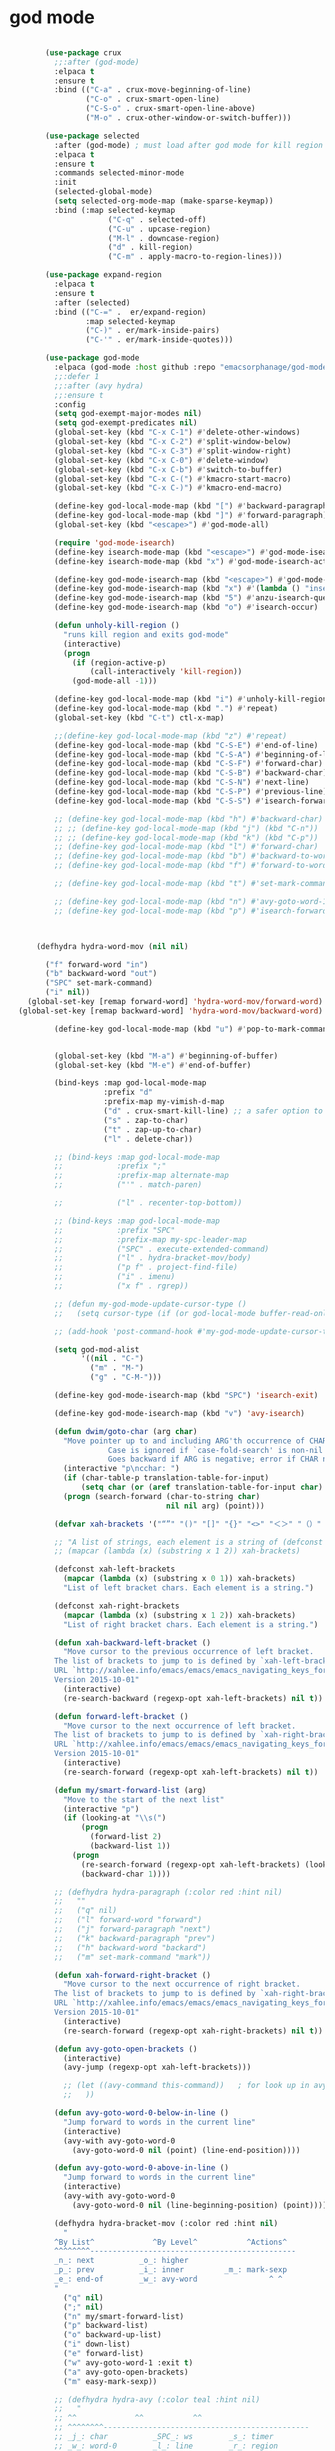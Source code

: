 * god mode
#+BEGIN_SRC emacs-lisp

          (use-package crux
            ;;:after (god-mode)
            :elpaca t
            :ensure t
            :bind (("C-a" . crux-move-beginning-of-line)
                   ("C-o" . crux-smart-open-line)
                   ("C-S-o" . crux-smart-open-line-above)
                   ("M-o" . crux-other-window-or-switch-buffer)))

          (use-package selected
            :after (god-mode) ; must load after god mode for kill region to behave correctly
            :elpaca t
            :ensure t
            :commands selected-minor-mode
            :init
            (selected-global-mode)
            (setq selected-org-mode-map (make-sparse-keymap))
            :bind (:map selected-keymap
                        ("C-q" . selected-off)
                        ("C-u" . upcase-region)
                        ("M-l" . downcase-region)
                        ("d" . kill-region)
                        ("C-m" . apply-macro-to-region-lines)))

          (use-package expand-region
            :elpaca t
            :ensure t
            :after (selected)
            :bind (("C-=" .  er/expand-region)
                   :map selected-keymap
                   ("C-)" . er/mark-inside-pairs)
                   ("C-'" . er/mark-inside-quotes)))

          (use-package god-mode
            :elpaca (god-mode :host github :repo "emacsorphanage/god-mode")
            ;;:defer 1
            ;;:after (avy hydra)
            ;;:ensure t
            :config
            (setq god-exempt-major-modes nil)
            (setq god-exempt-predicates nil)
            (global-set-key (kbd "C-x C-1") #'delete-other-windows)
            (global-set-key (kbd "C-x C-2") #'split-window-below)
            (global-set-key (kbd "C-x C-3") #'split-window-right)
            (global-set-key (kbd "C-x C-0") #'delete-window)
            (global-set-key (kbd "C-x C-b") #'switch-to-buffer)
            (global-set-key (kbd "C-x C-(") #'kmacro-start-macro)
            (global-set-key (kbd "C-x C-)") #'kmacro-end-macro)

            (define-key god-local-mode-map (kbd "[") #'backward-paragraph)
            (define-key god-local-mode-map (kbd "]") #'forward-paragraph)
            (global-set-key (kbd "<escape>") #'god-mode-all)

            (require 'god-mode-isearch)
            (define-key isearch-mode-map (kbd "<escape>") #'god-mode-isearch-activate)
            (define-key isearch-mode-map (kbd "x") #'god-mode-isearch-activate)

            (define-key god-mode-isearch-map (kbd "<escape>") #'god-mode-isearch-disable)
            (define-key god-mode-isearch-map (kbd "x") #'(lambda () "insert-x in isearch" (interactive) (progn (isearch-printing-char (string-to-char "x")) (god-mode-isearch-disable))))
            (define-key god-mode-isearch-map (kbd "5") #'anzu-isearch-query-replace)
            (define-key god-mode-isearch-map (kbd "o") #'isearch-occur)

            (defun unholy-kill-region ()
              "runs kill region and exits god-mode"
              (interactive)
              (progn
                (if (region-active-p)
                    (call-interactively 'kill-region))
                (god-mode-all -1)))

            (define-key god-local-mode-map (kbd "i") #'unholy-kill-region)
            (define-key god-local-mode-map (kbd ".") #'repeat)
            (global-set-key (kbd "C-t") ctl-x-map)

            ;;(define-key god-local-mode-map (kbd "z") #'repeat)
            (define-key god-local-mode-map (kbd "C-S-E") #'end-of-line)
            (define-key god-local-mode-map (kbd "C-S-A") #'beginning-of-line)
            (define-key god-local-mode-map (kbd "C-S-F") #'forward-char)
            (define-key god-local-mode-map (kbd "C-S-B") #'backward-char)
            (define-key god-local-mode-map (kbd "C-S-N") #'next-line)
            (define-key god-local-mode-map (kbd "C-S-P") #'previous-line)
            (define-key god-local-mode-map (kbd "C-S-S") #'isearch-forward)

            ;; (define-key god-local-mode-map (kbd "h") #'backward-char)
            ;; ;; (define-key god-local-mode-map (kbd "j") (kbd "C-n"))
            ;; ;; (define-key god-local-mode-map (kbd "k") (kbd "C-p"))
            ;; (define-key god-local-mode-map (kbd "l") #'forward-char)
            ;; (define-key god-local-mode-map (kbd "b") #'backward-to-word)
            ;; (define-key god-local-mode-map (kbd "f") #'forward-to-word)

            ;; (define-key god-local-mode-map (kbd "t") #'set-mark-command) ;;taken from Xah Fly Keys

            ;; (define-key god-local-mode-map (kbd "n") #'avy-goto-word-1)
            ;; (define-key god-local-mode-map (kbd "p") #'isearch-forward-symbol-at-point)



        (defhydra hydra-word-mov (nil nil)

          ("f" forward-word "in")
          ("b" backward-word "out")
          ("SPC" set-mark-command)
          ("i" nil))
      (global-set-key [remap forward-word] 'hydra-word-mov/forward-word)
    (global-set-key [remap backward-word] 'hydra-word-mov/backward-word)

            (define-key god-local-mode-map (kbd "u") #'pop-to-mark-command)


            (global-set-key (kbd "M-a") #'beginning-of-buffer)
            (global-set-key (kbd "M-e") #'end-of-buffer)

            (bind-keys :map god-local-mode-map
                       :prefix "d"
                       :prefix-map my-vimish-d-map
                       ("d" . crux-smart-kill-line) ;; a safer option to prevent unmatched parantheses
                       ("s" . zap-to-char)
                       ("t" . zap-up-to-char)
                       ("l" . delete-char))

            ;; (bind-keys :map god-local-mode-map
            ;;            :prefix ";"
            ;;            :prefix-map alternate-map
            ;;            ("'" . match-paren)

            ;;            ("l" . recenter-top-bottom))

            ;; (bind-keys :map god-local-mode-map
            ;;            :prefix "SPC"
            ;;            :prefix-map my-spc-leader-map
            ;;            ("SPC" . execute-extended-command)
            ;;            ("l" . hydra-bracket-mov/body)
            ;;            ("p f" . project-find-file)
            ;;            ("i" . imenu)
            ;;            ("x f" . rgrep))

            ;; (defun my-god-mode-update-cursor-type ()
            ;;   (setq cursor-type (if (or god-local-mode buffer-read-only) 'box 'bar)))

            ;; (add-hook 'post-command-hook #'my-god-mode-update-cursor-type)

            (setq god-mod-alist
                  '((nil . "C-")
                    ("m" . "M-")
                    ("g" . "C-M-")))

            (define-key god-mode-isearch-map (kbd "SPC") 'isearch-exit)

            (define-key god-mode-isearch-map (kbd "v") 'avy-isearch)

            (defun dwim/goto-char (arg char)
              "Move pointer up to and including ARG'th occurrence of CHAR.
                        Case is ignored if `case-fold-search' is non-nil in the current buffer.
                        Goes backward if ARG is negative; error if CHAR not found."
              (interactive "p\ncchar: ")
              (if (char-table-p translation-table-for-input)
                  (setq char (or (aref translation-table-for-input char) char)))
              (progn (search-forward (char-to-string char)
                                     nil nil arg) (point)))

            (defvar xah-brackets '("“”" "()" "[]" "{}" "<>" "＜＞" "（）" "［］" "｛｝" "❛❜" "❝❞" "❨❩" "❪❫" "❴❵" "❬❭" "❮❯" "❰❱"))

            ;; "A list of strings, each element is a string of (defconst xah-right-brackets
            ;; (mapcar (lambda (x) (substring x 1 2)) xah-brackets)

            (defconst xah-left-brackets
              (mapcar (lambda (x) (substring x 0 1)) xah-brackets)
              "List of left bracket chars. Each element is a string.")

            (defconst xah-right-brackets
              (mapcar (lambda (x) (substring x 1 2)) xah-brackets)
              "List of right bracket chars. Each element is a string.")

            (defun xah-backward-left-bracket ()
              "Move cursor to the previous occurrence of left bracket.
            The list of brackets to jump to is defined by `xah-left-brackets'.
            URL `http://xahlee.info/emacs/emacs/emacs_navigating_keys_for_brackets.html'
            Version 2015-10-01"
              (interactive)
              (re-search-backward (regexp-opt xah-left-brackets) nil t))

            (defun forward-left-bracket ()
              "Move cursor to the next occurrence of left bracket.
            The list of brackets to jump to is defined by `xah-right-brackets'.
            URL `http://xahlee.info/emacs/emacs/emacs_navigating_keys_for_brackets.html'
            Version 2015-10-01"
              (interactive)
              (re-search-forward (regexp-opt xah-left-brackets) nil t))

            (defun my/smart-forward-list (arg)
              "Move to the start of the next list"
              (interactive "p")
              (if (looking-at "\\s(")
                  (progn
                    (forward-list 2)
                    (backward-list 1))
                (progn 
                  (re-search-forward (regexp-opt xah-left-brackets) (looking-at (regexp-opt xah-right-brackets)) t)
                  (backward-char 1))))

            ;; (defhydra hydra-paragraph (:color red :hint nil)
            ;;   ""
            ;;   ("q" nil)
            ;;   ("l" forward-word "forward")
            ;;   ("j" forward-paragraph "next")
            ;;   ("k" backward-paragraph "prev")
            ;;   ("h" backward-word "backard")
            ;;   ("m" set-mark-command "mark"))

            (defun xah-forward-right-bracket ()
              "Move cursor to the next occurrence of right bracket.
            The list of brackets to jump to is defined by `xah-right-brackets'.
            URL `http://xahlee.info/emacs/emacs/emacs_navigating_keys_for_brackets.html'
            Version 2015-10-01"
              (interactive)
              (re-search-forward (regexp-opt xah-right-brackets) nil t))

            (defun avy-goto-open-brackets ()
              (interactive)
              (avy-jump (regexp-opt xah-left-brackets)))

              ;; (let ((avy-command this-command))   ; for look up in avy-orders-alist
              ;;   ))

            (defun avy-goto-word-0-below-in-line ()
              "Jump forward to words in the current line"
              (interactive)
              (avy-with avy-goto-word-0
                (avy-goto-word-0 nil (point) (line-end-position))))

            (defun avy-goto-word-0-above-in-line ()
              "Jump forward to words in the current line"
              (interactive)
              (avy-with avy-goto-word-0
                (avy-goto-word-0 nil (line-beginning-position) (point))))

            (defhydra hydra-bracket-mov (:color red :hint nil)
              "
            ^By List^             ^By Level^           ^Actions^  
            ^^^^^^^^----------------------------------------------
            _n_: next          _o_: higher        
            _p_: prev          _i_: inner         _m_: mark-sexp
            _e_: end-of        _w_: avy-word                ^ ^
            "
              ("q" nil)
              (";" nil)
              ("n" my/smart-forward-list)
              ("p" backward-list)
              ("o" backward-up-list)
              ("i" down-list)
              ("e" forward-list)
              ("w" avy-goto-word-1 :exit t)
              ("a" avy-goto-open-brackets)
              ("m" easy-mark-sexp))

            ;; (defhydra hydra-avy (:color teal :hint nil)
            ;;   "
            ;; ^^             ^^           ^^  
            ;; ^^^^^^^^----------------------------------------------
            ;; _j_: char          _SPC_: ws        _s_: timer 
            ;; _w_: word-0        _l_: line        _r_: region
            ;; _e_: word-1        _f_: char-inline                ^ ^
            ;; "
            ;;   ("j" avy-goto-char)
            ;;   ("w" avy-goto-word-0 )
            ;;   ("SPC" avy-goto-whitespace-end)
            ;;   ("e" avy-goto-word-1 )
            ;;   ("l" avy-goto-line)
            ;;   ("s" avy-goto-char-timer)
            ;;   ("r" avy-kill-ring-save-region )
            ;;   ("f" avy-goto-char-in-line)
            ;;   ("q" nil))

            ;;)
  )
          (use-package browse-kill-ring
            :elpaca t
            :after (god-mode)
            :ensure t
            :bind (("C-M-y" . browse-kill-ring)
                   ("C-c y" . browse-kill-ring)

                   ))


          ;;(add-hook 'after-init-hook 'god-mode-all)

#+END_SRC
* 
* keybinding modes
#+BEGIN_SRC emacs-lisp
                ;;(org-babel-load-file (expand-file-name "~/.emacs.d/my-god-mode-config.el"))
                          (use-package which-key
                            :elpaca t
                            :after (god-mode)
                            :init (which-key-mode)
                            (which-key-enable-god-mode-support)
                            :diminish which-key-mode
                            :config
                            (setq which-key-idle-delay 0.3))

                          (global-set-key (kbd "C-x m") #'eshell)

                          (defun match-paren (arg)
                            "Go to the matching paren if on a paren; otherwise insert %."
                            (interactive "p")
                            (cond ((looking-at "\\s(") (forward-list 1) (backward-char 1))
                                  ((looking-at "\\s)") (forward-char 1) (backward-list 1))
                                  (t (self-insert-command (or arg 1)))))

      (use-package easy-kill
        :elpaca t
    :after (god-mode)
        :bind (:map easy-kill-base-map
                    ("n" . easy-kill-shrink)
                    ("e" . easy-kill-expand))
        :config
        (global-set-key [remap kill-ring-save] 'easy-kill))

                          (use-package avy
                            :elpaca t
                            :after (key-chord)
                            :init
                            (setq avy-all-windows 'all-frames)
                            (setq avy-style 'at)
                            (setq avy-highlight-first t)
                            (setq avy-styles-alist '((avy-goto-char . at)
                               (avy-goto-line . at-full)
                               (avy-goto-end-of-line . post)))
                            (setq avy-keys '(?r ?s ?t ?d ?h ?n ?e ?i))
                            ;; (setq avy-keys '(?s ?d ?f ?g ?h ?j ?k ?l))
      :config
      ;; (defcustom comma-prefix-alist
      ;;   '((?n . avy-goto-line)
      ;;     (?e . avy-goto-end-of-line)
      ;;     (?i . avy-goto-char)
      ;;     (?o . avy-goto-open-brackets))
      ;;   "Alist of ...")

      ;; (defun comma-prefix (char &optional arg)
      ;;   "use comma as a prefix for comma-prefix-alist"
      ;;   (interactive "c")
      ;;   (let ((command (alist-get char comma-prefix-alist)))
      ;;     (if command
      ;;         (call-interactively command)
      ;;       (progn
      ;;         (self-insert-command (or arg 1))
      ;;         (insert char)))))

      ;; (global-set-key (kbd ",") #'comma-prefix)


  (defcustom my/smart-avy-goto-char-alist
        '((?\C-n . avy-goto-line)
          (?\C-e . avy-goto-end-of-line)
          (?\C-o . avy-goto-open-brackets)
          (?\C-r . avy-copy-region))
        "Alist of ...")

      (defun my/smart-avy-goto-char (char &optional arg)
        "Uses an alist to determine if it is running avy-goto-char or a different avy command"
        (interactive "c")
        (let ((command (alist-get char my/smart-avy-goto-char-alist)))
          (if command
              (call-interactively command)
            (avy-goto-char char))))

  (global-set-key (kbd "M-j") #'my/smart-avy-goto-char)


                            )

                          (use-package anzu
                            :elpaca t
                            ;;:defer 2
                            :after (god-mode)
                            :ensure t
                            :bind (("C-c r" . anzu-query-replace-at-cursor))
                            :config
                            (global-anzu-mode +1)
                            (custom-set-variables
                              '(anzu-mode-lighter "")
                              '(anzu-replace-to-string-separator " => "))

                            (define-key isearch-mode-map [remap isearch-query-replace]  #'anzu-isearch-query-replace)
                            (define-key isearch-mode-map [remap isearch-query-replace-regexp] #'anzu-isearch-query-replace-regexp)
                            )

              (use-package ace-window
                :elpaca t
                ;;:defer 1
                ;;:after (avy)
                :ensure t
                :bind (("C-x o" . ace-window))
                :config
                ;;customize to make face more visible


          (custom-set-faces
                 '(aw-leading-char-face
                   ((t (:foreground "#1f2430" :background "#f28779" :height 3.0)))))

                (set-face-foreground 'aw-leading-char-face (face-foreground 'avy-lead-face))
                (set-face-background 'aw-leading-char-face (face-background 'avy-lead-face))
        (setq aw-keys '(?r ?s ?t ?d ?h ?n ?e ?i))
                ;; (setq aw-keys '(?s ?d ?f ?g ?h ?j ?k ?l))
                )

              (use-package puni
                :elpaca t
                ;;:defer 5
                :after (god-mode)
                :bind (
                       ("C-<" . puni-barf-forward)
                       ("C->" . puni-slurp-forward)))

            (use-package hydra
              :elpaca t
              ;;:defer 1
              :after (god-mode)
              :ensure t)

            (defun kmacro-toggle-start-end ()
              "Starts kmacro unless one is already in progress than it ends it"
              (interactive)
              (if defining-kbd-macro
                  (kmacro-end-macro 1)
                (kmacro-start-macro 0)))

                    (defun run-arg-in-god-mode (arg key-arg)
                      (interactive "p")

                      (if god-local-mode
                        (funcall (key-binding (eval key-arg)))
                        (self-insert-command (or arg 1))))

  (use-package key-chord
    :elpaca t
    ;; :defer 1
    :ensure t
    :after (god-mode)
    :init (key-chord-mode 1)
    :config
    (setq key-chord-two-keys-delay 0.08)
    ;;(setq key-chord-one-key-delay 0.08)
    (key-chord-define-global "bb" 'switch-to-buffer)
    (key-chord-define-global "ii" 'god-mode-all)
    (key-chord-define-global "xs" 'save-buffer)
    (key-chord-define-global "jl" 'avy-goto-line)
    (key-chord-define-global "nw" 'ace-window)
    (key-chord-define-global "je" 'avy-goto-end-of-line)
    (key-chord-define-global "nt" 'god-execute-with-current-bindings))
#+END_SRC

* Defaults
#+BEGIN_SRC emacs-lisp
        (setq make-backup-files nil)
              (use-package hideshow
                :elpaca nil

                :after (emacs-lisp-mode org-mode))
  (setq-default show-trailing-whitespace t)
              ;; (use-package zop-to-char
              ;;   :config
              ;;   (setq zop-to-char-quit-at-point-keys '(?\C-q ?x))
              ;;   :bind (("C-z" . zop-up-to-char)
              ;;          ("A-d" . zop-to-char)))

            (use-package winner
              :elpaca nil
              :defer 6
              :config
              (winner-mode 1)
              :bind (("C-c w /" . winner-undo)
                     ("C-c w _" . winner-redo)))

              (use-package super-save
                :elpaca t
                :defer 2
              :ensure t
              :config
              (super-save-mode +1))

    (use-package binky-mode
      :elpaca t
      ;;:defer 7
      :after (god-mode)
      :hook (after-init-hook . (lambda () (binky-mode) (binky-margin-mode)))
      :bind
      (:map god-local-mode-map
               ("C-c m" . binky-binky) ))

            (use-package vterm
              :elpaca t
              :defer t)

        (setq next-screen-context-lines 5)

            (use-package rg
              :elpaca t
              :defer 9)
#+END_SRC

* Dired
#+BEGIN_SRC emacs-lisp
  (use-package dirvish
    :elpaca t
    :defer 3
    :init
    (dirvish-override-dired-mode)
    :custom
    (dirvish-quick-access-entries ; It's a custom option, `setq' won't work
     '(("h" "~/"                          "Home")
       ("d" "~/Downloads/"                "Downloads")))
    :config
    ;; (dirvish-peek-mode) ; Preview files in minibuffer
    ;; (dirvish-side-follow-mode) ; similar to `treemacs-follow-mode'
    (setq dirvish-mode-line-format
          '(:left (sort symlink) :right (omit yank index)))
    (setq dirvish-attributes
          '(all-the-icons file-time file-size collapse subtree-state vc-state git-msg))
    (setq delete-by-moving-to-trash t)
    (setq dired-listing-switches
          "-l --almost-all --human-readable --group-directories-first --no-group")
    :bind ; Bind `dirvish|dirvish-side|dirvish-dwim' as you see fit
    (("C-c f" . dirvish-fd)
     ("C-c d d" . dirvish-dwm)
     ("C-c d t" . dirvish-side)
     :map dirvish-mode-map ; Dirvish inherits `dired-mode-map'
     ("a"   . dirvish-quick-access)
     ("f"   . dirvish-file-info-menu)
     ("y"   . dirvish-yank-menu)
     ("N"   . dirvish-narrow)
     ("^"   . dirvish-history-last)
     ("h"   . dirvish-history-jump) ; remapped `describe-mode'
     ("s"   . dirvish-quicksort)    ; remapped `dired-sort-toggle-or-edit'
     ("v"   . dirvish-vc-menu)      ; remapped `dired-view-file'
     ("TAB" . dirvish-subtree-toggle)
     ("M-f" . dirvish-history-go-forward)
     ("M-b" . dirvish-history-go-backward)
     ("M-l" . dirvish-ls-switches-menu)
     ("M-m" . dirvish-mark-menu)
     ("M-t" . dirvish-layout-toggle)
     ("M-s" . dirvish-setup-menu)
     ("M-e" . dirvish-emerge-menu)
     ("M-j" . dirvish-fd-jump)
     ("J" . dired-goto-file)
     ("K" . dired-do-kill-lines)
     ("j" . dired-next-line)
     ("k" . dired-previous-line)))
#+END_SRC
* appearance
#+BEGIN_SRC emacs-lisp

    ;; (setq doom-zenburn-brighter-comments t)
    ;; (setq doom-zenburn-comment-bg t)
    ;; (load-theme 'doom-zenburn :no-confirm)

    (use-package doom-themes
      :elpaca t
    :ensure t
    :config
    ;; Global settings (defaults)
    (setq doom-themes-enable-bold t    ; if nil, bold is universally disabled
          doom-themes-enable-italic t) ; if nil, italics is universally disabled
    (load-theme 'doom-miramare t)

    ;; Enable flashing mode-line on errors
    (doom-themes-visual-bell-config)
    ;; Enable custom neotree theme (all-the-icons must be installed!)
    (doom-themes-neotree-config)
    ;; or for treemacs users
    ;;(setq doom-themes-treemacs-theme "doom-atom") ; use "doom-colors" for less minimal icon theme
    (doom-themes-treemacs-config)
    ;; Corrects (and improves) org-mode's native fontification.
    (doom-themes-org-config))

    (custom-set-faces
    '(org-level-1 ((t (:inherit outline-1 :height 1.5))))
    '(org-level-2 ((t (:inherit outline-2 :height 1.3))))
    '(org-level-3 ((t (:inherit outline-3 :height 1.2))))
    '(org-level-4 ((t (:inherit outline-4 :height 1.1))))
    '(org-level-5 ((t (:inherit outline-5 :height 1.05)))))

  (use-package nerd-icons
      :elpaca t
      :ensure t)


(use-package all-the-icons
    :elpaca t
    :ensure t)


        (use-package doom-modeline
          :elpaca t
          :ensure t
          :init
          ;;:hook (after-init . doom-modeline-mode)
          :config
          (setq doom-modeline-buffer-encoding nil))

    (add-hook 'elpaca-after-init-hook (lambda () (doom-modeline-mode)))

       (use-package rainbow-delimiters
         :elpaca t
        :ensure t
        :defer t
        :hook (prog-mode . rainbow-delimiters-mode))
#+END_SRC

* projects
#+BEGIN_SRC emacs-lisp
  (use-package projectile
    :elpaca t
    :defer 2
    :ensure t)
#+END_SRC

* Git
#+BEGIN_SRC emacs-lisp
  (use-package magit
    :elpaca t
    :ensure t
    :defer 2
    :commands (magit-status magit-get-current-branch)
    :custom
    (magit-display-buffer-function #'magit-display-buffer-same-window-except-diff-v1))

  (use-package diff-hl
    :elpaca t
    :after (magit)
    :ensure t
    :init
    (global-diff-hl-mode))
#+END_SRC

* emacs completion frameworks
#+BEGIN_SRC emacs-lisp
      (defun dw/minibuffer-backward-kill (arg)
        "When minibuffer is completing a file name delete up to parent
      folder, otherwise delete a word"
        (interactive "p")
        (if minibuffer-completing-file-name
            ;; Borrowed from https://github.com/raxod502/selectrum/issues/498#issuecomment-803283608
            (if (string-match-p "./" (minibuffer-contents))
                (zap-up-to-char (- arg) ?/)
              (delete-minibuffer-contents))
          (delete-backward-char arg)))

    (defvar vertico-repeat-map
      (let ((map (make-sparse-keymap)))
        (define-key map (kbd ";") #'(lambda () "insert-;;" (interactive) (insert ";;")))
        (define-key map (kbd "j") #'vertico-next)
        (define-key map (kbd "n") #'vertico-next)
        (define-key map (kbd "k") #'vertico-previous)
        (define-key map (kbd "p") #'vertico-previous)
        (define-key map (kbd "l") #'vertico-exit)
        (define-key map (kbd "SPC") #'vertico-insert)
        map))


    (dolist (cmd '(vertico-next vertico-previous))
      (put cmd 'repeat-map 'vertico-repeat-map))

      (use-package vertico
        :elpaca t
        ;;:defer 1
        :after (god-mode)
        :ensure t
        :bind (:map vertico-map
               (";" . vertico-next)
               ("C-j" . vertico-next)
               ("C-k" . vertico-previous)
               ("C-f" . vertico-exit)
               :map minibuffer-local-map
               ("DEL" . dw/minibuffer-backward-kill))
        :custom
        (vertico-cycle t)
        :init
        (vertico-mode))

      (use-package orderless
        :elpaca t
        :after (vertico)
        :ensure t
        :custom
        (completion-styles '(orderless basic))
        (completion-category-overrides '((file (styles basic partial-completion)))))

      (defun dw/get-project-root ()
        (when (fboundp 'projectile-project-root)
          (projectile-project-root)))

      (setq completion-ignore-case  t)

      (setq read-file-name-completion-ignore-case t
            read-buffer-completion-ignore-case t
            completion-ignore-case t)

      (use-package marginalia
        :elpaca t
        :after (vertico)
        :ensure t
        :config
        (marginalia-mode))


  (use-package embark
    :elpaca t
    :after (consult)
    :ensure t
    :bind
    (("C-," . embark-act)         ;; pick some comfortable binding
     ("C-;" . embark-dwim)        ;; good alternative: M-.
     ("C-h B" . embark-bindings)) ;; alternative for `describe-bindings'
    :init
    ;; Optionally replace the key help with a completing-read interface
    (setq prefix-help-command #'embark-prefix-help-command)
    ;; Show the Embark target at point via Eldoc.  You may adjust the Eldoc
    ;; strategy, if you want to see the documentation from multiple providers.
    (add-hook 'eldoc-documentation-functions #'embark-eldoc-first-target)
    ;; (setq eldoc-documentation-strategy #'eldoc-documentation-compose-eagerly)
    :config
    ;; Hide the mode line of the Embark live/completions buffers
    (add-to-list 'display-buffer-alist
                 '("\\`\\*Embark Collect \\(Live\\|Completions\\)\\*"
                   nil
                   (window-parameters (mode-line-format . none)))))

  ;; Consult users will also want the embark-consult package.
  (use-package embark-consult
    :elpaca t
    :after (embark)
    :ensure t ; only need to install it, embark loads it after consult if found
    :hook
    (embark-collect-mode . consult-preview-at-point-mode))

#+END_SRC

* searching
#+BEGIN_SRC emacs-lisp
    (use-package consult
      :elpaca t
      :after (god-mode)
      ;;:defer 1
      :bind (("C-M-l" . consult-imenu)
             ("C-c s" . consult-line)
         :map isearch-mode-map
         ("M-e" . consult-isearch-history)         ;; orig. isearch-edit-string
         ("M-s e" . consult-isearch-history)       ;; orig. isearch-edit-string
         ("M-s l" . consult-line)                  ;; needed by consult-line to detect isearch
         ("M-s L" . consult-line-multi)            ;; needed by consult-line to detect isearch        ("C-M-j" . persp-switch-to-buffer*)
         :map minibuffer-local-map
         ("C-r" . consult-history))
      :custom
      (consult-project-root-function #'dw/get-project-root)
      (completion-in-region-function #'consult-completion-in-region))

    (define-key isearch-mode-map (kbd "M-RET")
      #'isearch-exit-other-end)

    (defun isearch-exit-other-end ()
      "Exit isearch, at the opposite end of the string.
  from https://endlessparentheses.com/leave-the-cursor-at-start-of-match-after-isearch.html"
      (interactive)
      (isearch-exit)
      (goto-char isearch-other-end))

#+END_SRC

* notes
#+BEGIN_SRC emacs-lisp
  (use-package denote
    :elpaca t
    :after (god-mode)
    :defer 3
    :bind (("C-c n s" . consult-notes)
                ("C-c n m" . denote))
    :config
    ;;(global-unset-key (kbd "C-x C-n"))
    ;;(global-set-key (kbd "C-x C-n C-s") #'consult-notes)
    ;;(global-set-key (kbd "C-x C-n C-m") #'denote)
    (setq denote-known-keywords '("code" "history" "current-events"))
    (setq denote-directory (expand-file-name "/home/isaac/denote/"))
    (setq denote-file-type nil))

  ;;(add-hook 'dired-mode-hook #'denote-dired-mode)

  (use-package consult-notes
    :elpaca t
    :ensure t
    :after (denote)
    ;;:straight ( :type git :host github :repo "mclear-tools/consult-notes")
    :commands (consult-notes consult-notes-search-in-all-notes)
    :config
    (setq consult-notes-file-dir-sources '(("Name"  ?n  "/home/isaac/denote/")))
    ;;(global-unset-key (kbd "C-x C-n") nil)


    ;; Set org-roam integration OR denote integration, e.g.:
    (when (locate-library "denote")
      (consult-notes-denote-mode)))



#+END_SRC

* Common Lisp
#+BEGIN_SRC emacs-lisp
  (use-package sly
    :elpaca t
    :mode (("\\.lisp\\'" . sly))
    )
  ;; (use-package sly
  
  ;; :straight (:type git :host github :repo "joaotavora/sly")
  ;; :commands (sly sly-connect))

  ;; (setq sly-lisp-implementations '((sbcl ("sbcl" "--core"
  ;;     "sbcl.core-for-sly"))))
#+END_SRC

* Lua/Fennel
#+BEGIN_SRC emacs-lisp
  (use-package lua-mode
    :elpaca t

    :mode (("\\.lua\\'" . lua-mode)))

  (use-package fennel-mode
    :elpaca t

    :mode (("\\.fnl\\'" . fennel-mode))
    :config
    (setq fennel-program "~/.luarocks/bin/fennel --repl"))
#+END_SRC

* Clojure
#+BEGIN_SRC emacs-lisp
  (use-package clojure-mode
    :elpaca t

    :ensure t
    :mode (("\\.clj\\'" . clojure-mode)
           ("\\.edn\\'" . clojure-mode))
    :init
    ;; (add-hook 'clojure-mode-hook #'yas-minor-mode)
    ;; (add-hook 'clojure-mode-hook #'subword-mode)
    ;; (add-hook 'clojure-mode-hook #'eldoc-mode)
    )

  (use-package cider
    :elpaca t
  ;;   :straight (:type git :host github :repo "clojure-emacs/cider")
    :ensure t
    ;;:defer t
    :after (clojure-mode)

    :init (add-hook 'cider-mode-hook #'clj-refactor-mode)
    :diminish subword-mode
    :config
      (setq nrepl-log-messages t
          cider-repl-display-in-current-window t
          cider-repl-use-clojure-font-lock t
          cider-prompt-save-file-on-load 'always-save
          cider-font-lock-dynamically '(macro core function var)
          nrepl-hide-special-buffers t
          cider-overlays-use-font-lock t)
    (cider-repl-toggle-pretty-printing))
#+END_SRC

* Javascript/Typescript
- TODO look into auto importing for JS
  - [[eww: https://github.com/KarimAziev/js-imports][JS imports]]
  - Switching to lsp-mode with lsp-completion-enable-additional-text-edit
  - adding a jsconfig to the project
- TODO linting issue
  - [[eww:http://mitchgordon.me/software/2021/06/28/why-vscode-eslint-fast.html][flycheck-mode article]]
    
#+BEGIN_SRC emacs-lisp
    (use-package js2-mode
      :elpaca t
      :defer t
      :ensure t)

  (use-package prettier-js
    :elpaca t
    :ensure t
    :after (rjsx-mode)
    :hook (rjxs . prettier-js-mode))

    (add-hook 'js-mode-hook 'prettier-js-mode)
    (add-hook 'web-mode-hook 'prettier-js-mode)
  (add-hook 'rjxs-mode 'prettier-js-mode)

    ;; (add-to-list 'auto-mode-alist '("\\.js\\'" . js-mode))
    ;; (add-to-list 'auto-mode-alist '("\\.jsx\\'" . js-mode))
    ;; (add-hook 'js-mode-hook 'js2-minor-mode)

    ;; (use-package js-mode

    ;;   :init
    ;;   (define-key js-mode-map (kbd "C-k") #'xah-backward-left-bracket)
    ;;   (define-key js-mode-map (kbd "C-j") #'forward-left-bracket))

    (use-package rjsx-mode
      :elpaca t
      :defer t
      :ensure t)

  (use-package web-mode
    :elpaca t
    :ensure t
    :after (rjsx-mode js2-mode))

  (add-to-list 'auto-mode-alist '("\\.js\\'" . rjsx-mode))

  ;; (defun setup-tide-mode ()
  ;;   "Sets up tide"
  ;;   (interactive)
  ;;   (tide-setup)
  ;;   (flycheck-mode +1)
  ;;   (tide-hl-identifier-mode +1))

  (use-package tide
    :elpaca t
    :ensure t
    :after (rjsx-mode corfu-mode flycheck)
    :hook (rjsx-mode . setup-tide-mode))

  ;;   (with-eval-after-load 'js-mode
  ;;     '(define-key js-mode-map (kbd "C-j") #'forward-left-bracket))
  ;;            (setq completion-category-defaults nil))

#+END_SRC

* Ansible
#+BEGIN_SRC emacs-lisp
  (use-package ansible
    :elpaca t
    :defer t
    :mode (("\\.yml\\'" . ansible)))
#+END_SRC
* LSP
#+BEGIN_SRC emacs-lisp
            (use-package eglot
              :elpaca t
              :defer t
                  :ensure t
                  :commands (eglot eglot-ensure)
                  :config
                  (define-key eglot-mode-map (kbd "M-.") #'xref-find-definitions)
                  :hook ((clojure-mode . eglot-ensure)
                         ;;(js-mode . eglot-ensure)
                         ))
            ;; Option 1: Specify explicitly to use Orderless for Eglot

              (setq completion-category-overrides '((eglot (styles orderless))))

              (use-package consult-eglot
                :elpaca t
                :after (eglot)
                :ensure t)

  (use-package tree-sitter
    :elpaca t
    :defer t
    :init
    (global-tree-sitter-mode))

  (use-package tree-sitter-langs
    :elpaca t
    :after (tree-sitter))

    (add-hook 'js-mode-hook #'tree-sitter-hl-mode)

      (use-package lsp-mode
        :elpaca t
        :commands lsp
        :hook ((
                web-mode
                rjsx-mode
                ;; javascript-ts-mode
                ;; typescript-ts-mode
                ;; jsx-ts-mode
                ;; tsx-ts-mode
                )
               . lsp-deferred)
        (lsp-completion-mode . my/lsp-mode-setup-completion)
        (lsp-mode . lsp-enable-which-key-integration)
        :config
        (setq lsp-idle-delay 0.1
              lsp-log-io nil
              lsp-completion-provider :none
              lsp-headerline-breadcrumb-enable nil
              lsp-solargraph-use-bundler 't)
        :init
        (defun my/orderless-dispatch-flex-first (_pattern index _total)
          (and (eq index 0) 'orderless-flex))

        (defun my/lsp-mode-setup-completion ()
          (setf (alist-get 'styles (alist-get 'lsp-capf completion-category-defaults))
                '(orderless)))

  ;;specific for JavaScript and requires VSCode
  (setq lsp-eslint-server-command 
     '("node" 
       "/home/isaac/.vscode-oss/extensions/dbaeumer.vscode-eslint-2.4.0/server/out/eslintServer.js" 
       "--stdio"))

        ;; Optionally configure the first word as flex filtered.
        (add-hook 'orderless-style-dispatchers #'my/orderless-dispatch-flex-first nil 'local)

        ;; Optionally configure the cape-capf-buster.
        (setq-local completion-at-point-functions (list (cape-capf-buster #'lsp-completion-at-point)))
        (setq lsp-keymap-prefix "C-l"))


        (add-hook 'lua-mode-hook #'tree-sitter-hl-mode)
        (add-hook 'sh-mode-hook #'tree-sitter-hl-mode)

#+END_SRC
* autocomplete
#+BEGIN_SRC emacs-lisp

  (use-package cape
    :elpaca t
    :after (corfu)
    :init
    ;; Add `completion-at-point-functions', used by `completion-at-point'.
    ;; (add-to-list 'completion-at-point-functions #'cape-dabbrev)
    (add-to-list 'completion-at-point-functions #'cape-file))

  (defvar corfu-repeat-map
    (let ((map (make-sparse-keymap)))
      (define-key map (kbd "j") #'corfu-next)
      (define-key map (kbd "k") #'corfu-previous)
      (define-key map (kbd "n") #'corfu-next)
      (define-key map (kbd "p") #'corfu-previous)
      map))

  (dolist (cmd '(corfu-next corfu-previous))
    (put cmd 'repeat-map 'corfu-repeat-map))

  (use-package corfu
    :elpaca t
    ;; Optional customizations
     :custom
     (corfu-cycle t)                ;; Enable cycling for `corfu-next/previous'
     (corfu-auto t)                 ;; Enable auto completion
     (corfu-auto-delay 0)
     (corfu-auto-prefix 1)
     (corfu-separator ?\s)          ;; Orderless field separator
     :init
     (global-corfu-mode)
     :bind
     (:map corfu-map ("C-j" . corfu-next)))

  (use-package emacs
    :elpaca nil
    ;;:elpaca nil
    :init
    ;; TAB cycle if there are only few candidates
    (setq completion-cycle-threshold 1)
            ;; Emacs 28: Hide commands in M-x which do not apply to the current mode.
            ;; Corfu commands are hidden, since they are not supposed to be used via M-x.
            ;; (setq read-extended-command-predicate
            ;;       #'command-completion-default-include-p)
            ;; Enable indentation+completion using the TAB key.
            ;; `completion-at-point' is often bound to M-TAB.
            (setq tab-always-indent 'complete))


#+END_SRC

* org
#+BEGIN_SRC emacs-lisp

  (setq ispell-program-name "/usr/bin/hunspell")

  (setq ispell-hunspell-dict-paths-alist

  '(("en_US" "~/Library/Spelling/en_US.dic")))

  ;; (setq ispell-local-dictionary "en_US")

  ;; (setq ispell-local-dictionary-alist

  ;; ;; Please note the list `("-d" "en_US")` contains ACTUAL parameters passed to hunspell

  ;; ;; You could use `("-d" "en_US,en_US-med")` to check with multiple dictionaries

  ;; '(("en_US" "[[:alpha:]]" "[^[:alpha:]]" "[']" nil ("-d" "en_US") nil utf-8)))


      (use-package org-bullets
        :elpaca t
      :after org
      :hook (org-mode . org-bullets-mode)
      :custom
      (org-bullets-bullet-list '("◉" "○" "●" "○" "●" "○" "●")))

    ;; renames buffer when the name starts with title
    (defun org+-buffer-name-to-title ()
      "Rename buffer to value of #+title:."
      (interactive)
      (save-excursion
        (goto-char (point-min))
        (when (re-search-forward "^[[:space:]]*#\\+TITLE:[[:space:]]*\\(.*?\\)[[:space:]]*$" nil t)
          (rename-buffer (match-string 1)))))

    (add-hook 'org-mode-hook #'org+-buffer-name-to-title)
  (setq cape-dict-file "/home/isaac/Library/Spelling/en_US.dic")
        ;; Turn on indentation and auto-fill mode for Org files
      (defun dw/org-mode-setup ()
        (org-bullets-mode)
        (org-indent-mode)
      ;;  (variable-pitch-mode 1)
        (auto-fill-mode 0)
        (visual-line-mode 1)
        ;; (setq evil-auto-indent nil)
        ;; (company-ispell)

        (add-to-list 'completion-at-point-functions #'cape-ispell)
        (add-to-list 'completion-at-point-functions #'cape-dict)
        (org+-buffer-name-to-title))

      (use-package org
        :elpaca nil
        :defer t
        :hook (org-mode . dw/org-mode-setup)
        :config

        (unbind-key "C-," org-mode-map)
        (setq org-agenda-start-with-log-mode t)
        (setq org-log-done `time)
        (setq org-log-into-drawer t))
#+END_SRC

* PDF
#+BEGIN_SRC emacs-lisp
          (add-hook 'doc-view-mode-hook (lambda ()
                                      (local-set-key (kbd "C-j") 'doc-view-next-line-or-next-page) (local-set-key (kbd
      "C-k") 'doc-view-previous-line-or-previous-page)))


  ;; (add-hook 'doc-view-mode-hook


  ;;   (lambda ()
  ;;     (message "you are now in doc-view mode")
  ;;    (define-key evil-normal-state-local-map (kbd "k") 'doc-view-previous-line-or-previous-page)
  ;;    (define-key evil-normal-state-local-map (kbd "j") 'doc-view-next-line-or-next-page)))


  (use-package pdf-tools
    :elpaca t
    :defer t)

  (add-hook 'pdf-view-mode-hook
            (lambda ()
              (local-set-key (kbd "j") 'pdf-view-scroll-up-or-next-page)
              (local-set-key (kbd "k") 'pdf-view-scroll-down-or-previous-page)))

    ;; (use-package pdf-tools
  
    ;;   :defer t)

    ;; (add-hook 'pdf-view-mode-hook
    ;;           (lambda ()
    ;;             (local-set-key (kbd "n") 'pdf-view-scroll-up-or-next-page)
    ;;             (local-set-key (kbd "p") 'pdf-view-scroll-down-or-previous-page)))
#+END_SRC

* EWW
#+BEGIN_SRC emacs-lisp
  (use-package eww
    :elpaca nil
    :defer t
    :config
    (define-key eww-mode-map (kbd "C-j") #'forward-paragraph)
    (define-key eww-mode-map (kbd "C-k") #'backward-paragraph))
#+END_SRC
